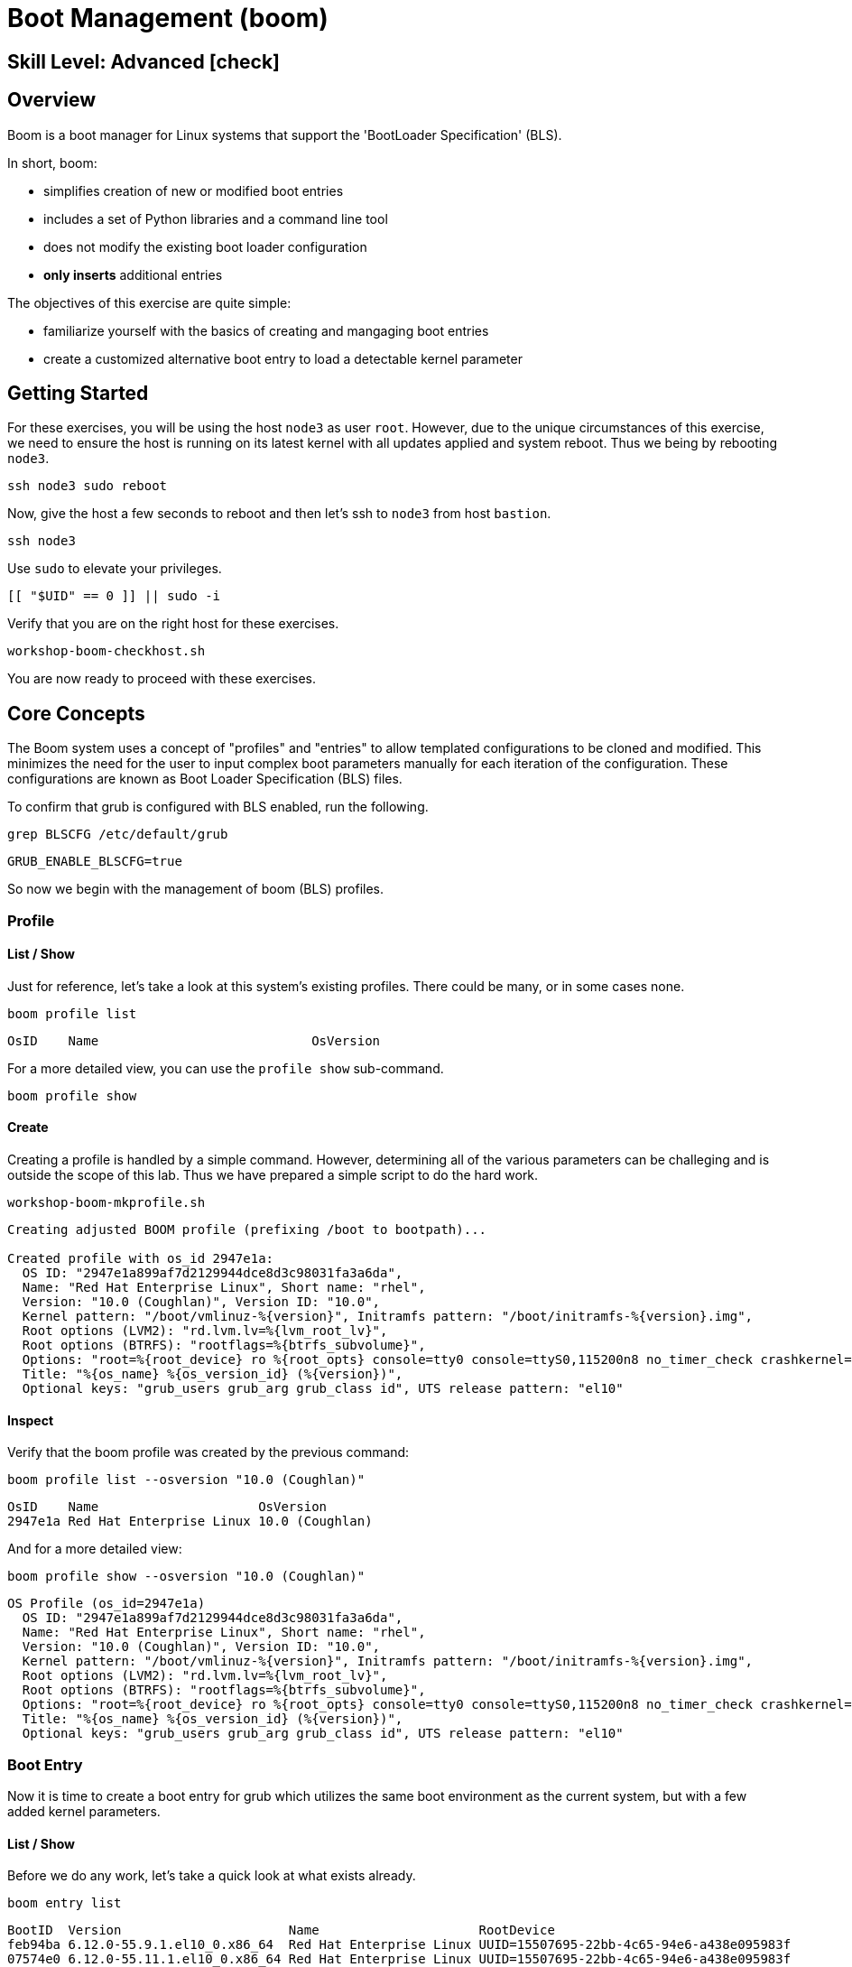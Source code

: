 
= *Boot Management* (boom)

[discrete]
== *Skill Level: Advanced* icon:check[]




== Overview

Boom is a boot manager for Linux systems that support the 'BootLoader Specification' (BLS).  

In short, boom:

  * simplifies creation of new or modified boot entries
  * includes a set of Python libraries and a command line tool
  * does not modify the existing boot loader configuration
  * *only inserts* additional entries

The objectives of this exercise are quite simple:

  * familiarize yourself with the basics of creating and mangaging boot entries
  * create a customized alternative boot entry to load a detectable kernel parameter

== Getting Started


For these exercises, you will be using the host `node3` as user `root`.  However, due to the unique
circumstances of this exercise, we need to ensure the host is running on its latest kernel with
all updates applied and system reboot.  Thus we being by rebooting `node3`.

[{format_cmd}]
----
ssh node3 sudo reboot
----

Now, give the host a few seconds to reboot and then let's ssh to `node3` from host `bastion`.

[{format_cmd}]
----
ssh node3
----

Use `sudo` to elevate your privileges.

[{format_cmd}]
----
[[ "$UID" == 0 ]] || sudo -i
----

Verify that you are on the right host for these exercises.

[{format_cmd}]
----
workshop-boom-checkhost.sh
----

You are now ready to proceed with these exercises.



== Core Concepts

The Boom system uses a concept of "profiles" and "entries" to allow templated configurations to be cloned and modified.  This minimizes the need for the user to input complex boot parameters manually for each iteration of the configuration.  These configurations are known as Boot Loader Specification (BLS) files.

To confirm that grub is configured with BLS enabled, run the following.

[{format_cmd}]
----
grep BLSCFG /etc/default/grub
----

[{format_plain}]
----
GRUB_ENABLE_BLSCFG=true
----

So now we begin with the management of boom (BLS) profiles.



=== Profile

==== List / Show

Just for reference, let's take a look at this system's existing profiles.  There could be many, or in some cases none.

[{format_cmd}]
----
boom profile list
----

[{format_plain}]
----
OsID    Name                            OsVersion
----

For a more detailed view, you can use the `profile show` sub-command.

[{format_cmd}]
----
boom profile show
----



==== Create

Creating a profile is handled by a simple command.  However, determining all of the various parameters
can be challeging and is outside the scope of this lab.  Thus we have prepared a simple script to do the hard work.

[{format_cmd}]
----
workshop-boom-mkprofile.sh
----

[{format_plain}]
----
Creating adjusted BOOM profile (prefixing /boot to bootpath)...

Created profile with os_id 2947e1a:
  OS ID: "2947e1a899af7d2129944dce8d3c98031fa3a6da",
  Name: "Red Hat Enterprise Linux", Short name: "rhel",
  Version: "10.0 (Coughlan)", Version ID: "10.0",
  Kernel pattern: "/boot/vmlinuz-%{version}", Initramfs pattern: "/boot/initramfs-%{version}.img",
  Root options (LVM2): "rd.lvm.lv=%{lvm_root_lv}",
  Root options (BTRFS): "rootflags=%{btrfs_subvolume}",
  Options: "root=%{root_device} ro %{root_opts} console=tty0 console=ttyS0,115200n8 no_timer_check crashkernel=2G-64G:256M,64G-:512M",
  Title: "%{os_name} %{os_version_id} (%{version})",
  Optional keys: "grub_users grub_arg grub_class id", UTS release pattern: "el10"
----

==== Inspect

Verify that the boom profile was created by the previous command:

[{format_cmd}]
----
boom profile list --osversion "10.0 (Coughlan)"
----

[{format_output}]
----
OsID    Name                     OsVersion      
2947e1a Red Hat Enterprise Linux 10.0 (Coughlan)
----

And for a more detailed view:

[{format_cmd}]
----
boom profile show --osversion "10.0 (Coughlan)"
----

[{format_plain}]
----
OS Profile (os_id=2947e1a)
  OS ID: "2947e1a899af7d2129944dce8d3c98031fa3a6da",
  Name: "Red Hat Enterprise Linux", Short name: "rhel",
  Version: "10.0 (Coughlan)", Version ID: "10.0",
  Kernel pattern: "/boot/vmlinuz-%{version}", Initramfs pattern: "/boot/initramfs-%{version}.img",
  Root options (LVM2): "rd.lvm.lv=%{lvm_root_lv}",
  Root options (BTRFS): "rootflags=%{btrfs_subvolume}",
  Options: "root=%{root_device} ro %{root_opts} console=tty0 console=ttyS0,115200n8 no_timer_check crashkernel=2G-64G:256M,64G-:512M",
  Title: "%{os_name} %{os_version_id} (%{version})",
  Optional keys: "grub_users grub_arg grub_class id", UTS release pattern: "el10"
----


=== Boot Entry

Now it is time to create a boot entry for grub which utilizes the same 
boot environment as the current system, but with a few added kernel parameters.



==== List / Show

Before we do any work, let's take a quick look at what exists already.

[{format_cmd}]
----
boom entry list
----

[{format_output}]
----
BootID  Version                      Name                     RootDevice                               
feb94ba 6.12.0-55.9.1.el10_0.x86_64  Red Hat Enterprise Linux UUID=15507695-22bb-4c65-94e6-a438e095983f
07574e0 6.12.0-55.11.1.el10_0.x86_64 Red Hat Enterprise Linux UUID=15507695-22bb-4c65-94e6-a438e095983f
----

And for a more detailed view

[{format_cmd}]
----
boom entry show
----

[{format_plain}]
----
Boot Entry (boot_id=feb94ba)
  title Red Hat Enterprise Linux (6.12.0-55.9.1.el10_0.x86_64) 10.0 (Coughlan)
  version 6.12.0-55.9.1.el10_0.x86_64
  linux /boot/vmlinuz-6.12.0-55.9.1.el10_0.x86_64
  initrd /boot/initramfs-6.12.0-55.9.1.el10_0.x86_64.img $tuned_initrd
  options root=UUID=15507695-22bb-4c65-94e6-a438e095983f console=tty0 console=ttyS0,115200n8 no_timer_check crashkernel=2G-64G:256M,64G-:512M $tuned_params
  grub_users $grub_users
  grub_arg --unrestricted
  grub_class rhel

Boot Entry (boot_id=07574e0)
  title Red Hat Enterprise Linux (6.12.0-55.11.1.el10_0.x86_64) 10.0 (Coughlan)
  version 6.12.0-55.11.1.el10_0.x86_64
  linux /boot/vmlinuz-6.12.0-55.11.1.el10_0.x86_64
  initrd /boot/initramfs-6.12.0-55.11.1.el10_0.x86_64.img $tuned_initrd
  options root=UUID=15507695-22bb-4c65-94e6-a438e095983f console=tty0 console=ttyS0,115200n8 no_timer_check crashkernel=2G-64G:256M,64G-:512M $tuned_params
  grub_users $grub_users
  grub_arg --unrestricted
  grub_class rhel
----



==== Create

First we need to determine the root device.  We can do this by inspecting the current kernel's boot commandline.

[{format_cmd}]
----
cat /proc/cmdline
----

[{format_plain}]
----
BOOT_IMAGE=(hd0,gpt3)/boot/vmlinuz-6.12.0-55.9.1.el10_0.x86_64 root=UUID=15507695-22bb-4c65-94e6-a438e095983f console=tty0 console=ttyS0,115200n8 no_timer_check crashkernel=2G-64G:256M,64G-:512M
----

We can further isolate the undesired parameters with a simple grep.

[{format_cmd}]
----
grep -o '\broot=[^ ]*' /proc/cmdline
----

[{format_plain}]
----
root=UUID=15507695-22bb-4c65-94e6-a438e095983f
----

NOTE: In this scenario, the boot device is listed by a UUID.  Depending on the lab environment, you could see a logical volume name or a physcial device path.

Now we need to get to the actual device (or lvm) path.  Although this logic is not complicated, it's not really the focus of this exercise, so you've been provided another workshop-script.

[{format_cmd}]
----
workshop-boom-mkentry.sh
----

[{format_plain}]
----
Determining root device...
UUID reduction if necessary...
Creating GRUB2 entry...

DEBUG: boom create --title 'RHEL 10 Workshop' --root-device /dev/vda3

Created entry with boot_id 4f9e987:
  title RHEL 10 Workshop
  machine-id e3be83f0851e5559a36599c4d6d4d6cf
  version 6.12.0-55.9.1.el10_0.x86_64
  linux /vmlinuz-6.12.0-55.9.1.el10_0.x86_64
  initrd /initramfs-6.12.0-55.9.1.el10_0.x86_64.img
  options root=/dev/vda3 ro console=tty0 console=ttyS0,115200n8 no_timer_check crashkernel=2G-64G:256M,64G-:512M
  grub_users $grub_users
  grub_arg --unrestricted
  grub_class kernel
----



==== Inspect

Take a look at currently configured boom-boot entries.

[{format_cmd}]
----
boom entry list
----

[{format_plain}]
----
BootID  Version                      Name                     RootDevice                               
feb94ba 6.12.0-55.9.1.el10_0.x86_64  Red Hat Enterprise Linux UUID=15507695-22bb-4c65-94e6-a438e095983f
07574e0 6.12.0-55.11.1.el10_0.x86_64 Red Hat Enterprise Linux UUID=15507695-22bb-4c65-94e6-a438e095983f
5895dcc 6.12.0-55.11.1.el10_0.x86_64 Red Hat Enterprise Linux /dev/vda3
----

Show details about our boom-boot entry.

[{format_cmd}]
----
export BOOM_BOOTID=$(boom entry list --title "RHEL 10 Workshop" -o bootid,title | grep -m 1 Workshop | awk '{print $1}')
boom entry show $BOOM_BOOTID
----

[{format_plain}]
----
boom entry show $BOOM_BOOTID
Boot Entry (boot_id=5895dcc)
  title RHEL 10 Workshop
  machine-id 844418c5c475527cb6a87daa00873089
  version 6.12.0-55.11.1.el10_0.x86_64
  linux /boot/vmlinuz-6.12.0-55.11.1.el10_0.x86_64
  initrd /boot/initramfs-6.12.0-55.11.1.el10_0.x86_64.img
  options root=/dev/vda3 ro console=tty0 console=ttyS0,115200n8 no_timer_check crashkernel=2G-64G:256M,64G-:512M
  grub_users $grub_users
  grub_arg --unrestricted
  grub_class kernel
----



==== Delete 

In order to delete a boot entry, you need to identify the BOOTID and then use the 'delete' option.

[{format_cmd}]
----
export BOOM_BOOTID=$(boom entry list --title "RHEL 10 Workshop" -o bootid,title | grep -m 1 Workshop | awk '{print $1}')
boom entry delete $BOOM_BOOTID
----

[{format_plain}]
----
Deleted 1 entry
----



== Exercise: Custom Kernel Options

=== Profile

The profile we will use was created during the Core Concepts exercise above.  
Let's take a look at the details to confirm everthing is in order.

[{format_cmd}]
----
boom profile show --osversion "10.0 (Coughlan)"
----

[{format_plain}]
----
OS Profile (os_id=2947e1a)
  OS ID: "2947e1a899af7d2129944dce8d3c98031fa3a6da",
  Name: "Red Hat Enterprise Linux", Short name: "rhel",
  Version: "10.0 (Coughlan)", Version ID: "10.0",
  Kernel pattern: "/vmlinuz-%{version}", Initramfs pattern: "/initramfs-%{version}.img",
  Root options (LVM2): "rd.lvm.lv=%{lvm_root_lv}",
  Root options (BTRFS): "rootflags=%{btrfs_subvolume}",
  Options: "root=%{root_device} ro %{root_opts} console=tty0 console=ttyS0,115200n8 no_timer_check crashkernel=2G-64G:256M,64G-:512M",
  Title: "%{os_name} %{os_version_id} (%{version})",
  Optional keys: "grub_users grub_arg grub_class id", UTS release pattern: "el10"
----



=== Boot Entry

Again, to avoid some of the complexities considered outside the scope of this lab we will
run a prepared script to configure the boot entry.

[{format_cmd}]
----
workshop-boom-mkentry-custom.sh
----

[{format_plain}]
----
Determining root device...
UUID reduction if necessary...
Creating GRUB2 entry...

DEBUG: boom create --title 'RHEL 10 Workshop' --root-device /dev/vda3 -a custom_value=true

Created entry with boot_id 742eafd:
  title RHEL 10 Workshop
  machine-id e3be83f0851e5559a36599c4d6d4d6cf
  version 6.12.0-55.9.1.el10_0.x86_64
  linux /vmlinuz-6.12.0-55.9.1.el10_0.x86_64
  initrd /initramfs-6.12.0-55.9.1.el10_0.x86_64.img
  options root=/dev/vda3 ro console=tty0 console=ttyS0,115200n8 no_timer_check crashkernel=2G-64G:256M,64G-:512M custom_value=true
  grub_users $grub_users
  grub_arg --unrestricted
  grub_class kernel
----

Notice in the script output that we appended a key-value parameter `custom_value=true` to the `options` line.



=== GRUB: Set Default Entry

WARNING: If possible, bring up the virtual machine console for node3 before proceeding.  

Before reboot, there are 2 options to invoke the right loader at restart:

  . enter the GRUB menu at startup and select at boot time
  . use `grubby --set-default=#` to pre-select which one to load by default
  
We are going to opt for pre-select since it's easier to script.  Use the following script to inspect
the currently-configured GRUB menu options.

[{format_cmd}]
----
workshop-boom-grublist.sh
----

[{format_output}]
----
     0  title="Red Hat Enterprise Linux (6.12.0-55.9.1.el10_0.x86_64) 10.0 (Coughlan)"
     1  title="Red Hat Enterprise Linux (6.12.0-55.11.1.el10_0.x86_64) 10.0 (Coughlan)"
     2  title="RHEL 10 Workshop"
----

Let us now inspect the GRUB configuration for `RHEL 10 Workshop`.  The following 
complicated command figures out the index on your system.

[{format_cmd}]
----
grubby --info=$(workshop-boom-grublist.sh | grep -m1 "Workshop" | awk '{print $1}')
----

[{format_plain}]
----
index=2
kernel="/boot/vmlinuz-6.12.0-55.11.1.el10_0.x86_64"
args="ro console=tty0 console=ttyS0,115200n8 no_timer_check crashkernel=2G-64G:256M,64G-:512M custom_value=true"
root="/dev/vda3"
initrd="/boot/initramfs-6.12.0-55.11.1.el10_0.x86_64.img"
title="RHEL 10 Workshop"
id="844418c5c475527cb6a87daa00873089-4cb687d-6.12.0-55.11.1.el10_0.x86_64"
----

WARNING: *DO NOT PROCEED* unless both `kernel=` and `initrd=` include the path `/boot/<filename>`.  This is neccessary 
if /boot is not on a dedicated partition/mount.  In the majority of our workshop deployments, /boot
is part of the root '/' filesystem.  If you have questions, ask your instructor.

We want to reboot to our "RHEL 10 Workshop", so we need to isolate and use the brub boot "index" from above output.

[{format_cmd}]
----
eval $(grubby --info=$(workshop-boom-grublist.sh | grep -m1 "Workshop" | awk '{print $1}')| grep index)
grubby --set-default=$index
----



=== Inspect

Verify that the parameters stuck.  Notice that "saved_entry=1", that's what we want.

[{format_cmd}]
----
grub2-editenv list
----

[{format_plain}]
----
saved_entry=2
boot_success=1
boot_indeterminate=0
----

And you can further verify the default boot option as follows.

[{format_cmd}]
----
grubby --default-title
----

[{format_plain}]
----
RHEL 10 Workshop
----


=== Reboot

We will now reset our host and boot with the alternate kernel arguments.

[{format_cmd}]
----
reboot
----



=== Validate

Once the host is back online, ssh to back to `node3` and verify that the alternate kernel parameters are active.

[{format_cmd}]
----
ssh node3
----

[{format_cmd}]
----
cat /proc/cmdline
----

[{format_plain}]
----

----

Confirm that the custom key-value is now part of the kernel boot options.



== Conclusion

Wahoo! You are done.  If you have any questions, please ask.

Time to finish this unit and return the shell to it's home position.

[{format_cmd}]
----
workshop-finish-exercise.sh
----



== Additional Resources

  * link:https://github.com/bmr-cymru/boom[Boom project page] 
  * link:https://github.com/bmr-cymru/snapshot-boot-docs[Boot to snapshot documentation] 
  * link:https://systemd.io/BOOT_LOADER_SPECIFICATION[BootLoader Specification] 
  * link:https://www.sourceware.org/lvm2/[LVM2 resource page] 
  * link:http://sources.redhat.com/dm/[Device-mapper resource page] 

[discrete]
== End of Unit

ifdef::env-github[]
link:../RHEL10-Workshop.adoc#toc[Return to TOC]
endif::[]

////
Always end files with a blank line to avoid include problems.
////

